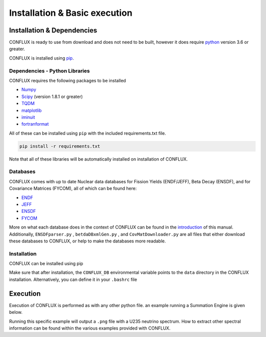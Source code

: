Installation & Basic execution
******************************

Installation & Dependencies
===========================

CONFLUX is ready to use from download and does not need to be built, however it does require python_ version 3.6 or greater.

CONFLUX is installed using pip_. 

.. _python: https://www.python.org/
.. _pip: https://pypi.org/project/pip/

Dependencies - Python Libraries
-------------------------------

CONFLUX requires the following packages to be installed

- Numpy_
- Scipy_ (version 1.8.1 or greater)
- TQDM_
- matplotlib_
- iminuit_
- fortranformat_


.. _Numpy: https://numpy.org/
.. _Scipy: https://scipy.org/
.. _TQDM: https://github.com/tqdm/tqdm
.. _matplotlib: https://matplotlib.org/
.. _iminuit: https://pypi.org/project/iminuit/
.. _fortranformat: https://pypi.org/project/fortranformat/


All of these can be installed using ``pip`` with the included requirements.txt file. 

.. code-block:: bash

    pip install -r requirements.txt


Note that all of these libraries will be automatically installed on installation of CONFLUX. 

Databases
---------

CONFLUX comes with up to date Nuclear data databases for Fission Yields (ENDF/JEFF), Beta Decay (ENSDF), and for Covariance Matrices (FYCOM), all of which can be found here:

- ENDF_
- JEFF_
- ENSDF_
- FYCOM_

.. _ENDF: https://www.nndc.bnl.gov/endf/
.. _JEFF:
.. _ENSDF: https://www.nndc.bnl.gov/ensdf/
.. _FYCOM: https://nucleardata.berkeley.edu/FYCoM/index.html

More on what each database does in the context of CONFLUX can be found in the introduction_ of this manual.
Additionally, ``ENSDFparser.py`` , ``betdaDBxmlGen.py`` , and ``CovMatDownloader.py`` are all files that either download these databases to CONFLUX, or 
help to make the databases more readable. 

.. _introduction: 


Installation
------------

CONFLUX can be installed using pip

.. code-block:: bash
    pip install /path/to/conflux

Make sure that after installation, the ``CONFLUX_DB`` environmental variable points to the ``data`` directory in the CONFLUX installation.
Alternatively, you can define it in your ``.bashrc`` file

Execution
=========

Execution of CONFLUX is performed as with any other python file. an example running a Summation Engine is given below.

.. code-block:: bash
    python3 SumEngineExample.py

Running this specific example will output a ``.png`` file with a U235 neutrino spectrum. How to extract other spectral information can be found within the various examples provided with CONFLUX.
